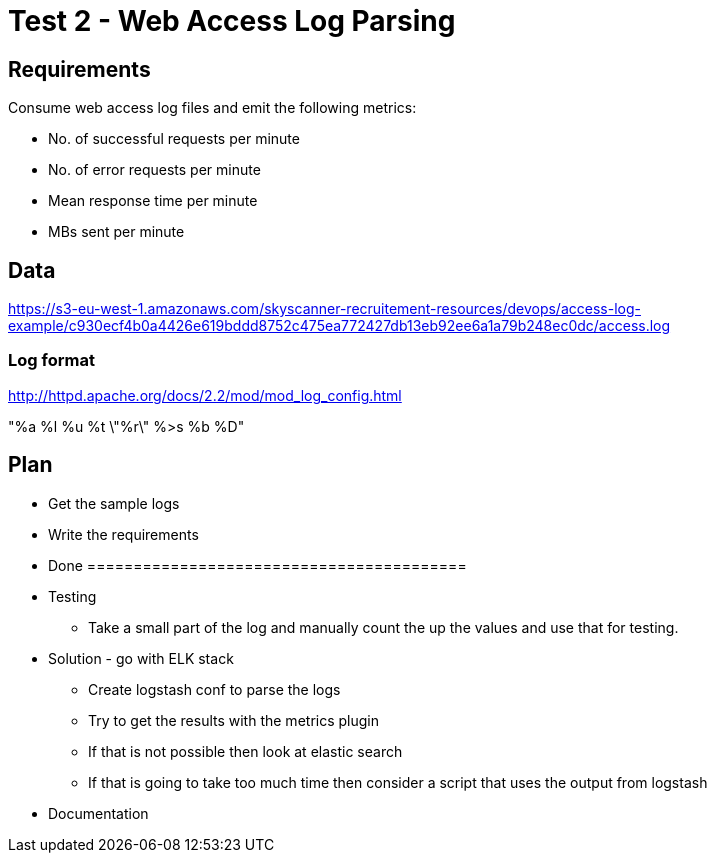= Test 2 - Web Access Log Parsing

== Requirements

Consume web access log files and emit the following metrics:

* No. of successful requests per minute
* No. of error requests per minute
* Mean response time per minute
* MBs sent per minute


== Data

https://s3-eu-west-1.amazonaws.com/skyscanner-recruitement-resources/devops/access-log-example/c930ecf4b0a4426e619bddd8752c475ea772427db13eb92ee6a1a79b248ec0dc/access.log

=== Log format

http://httpd.apache.org/docs/2.2/mod/mod_log_config.html

"%a %l %u %t \"%r\" %>s %b %D"

== Plan

* Get the sample logs
* Write the requirements
* Done =========================================
* Testing
** Take a small part of the log and manually count the up the values and use that for testing.
* Solution - go with ELK stack
** Create logstash conf to parse the logs
** Try to get the results with the metrics plugin
** If that is not possible then look at elastic search
** If that is going to take too much time then consider a script that uses the output from logstash
* Documentation





